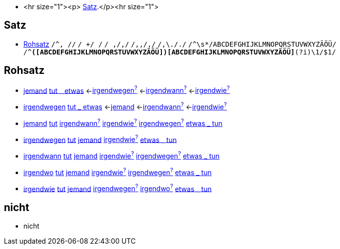 * <hr size="1"><p> <<Satz>>.</p><hr size="1">

== Satz
* <<Rohsatz>>
	`/^, //`
	`/ +/ /`
	`/ ,/,/`
	`/,,/,/`
	`/,\././`
	`/^\s*/ABCDEFGHIJKLMNOPQRSTUVWXYZÄÖÜ/`
	`/^[ABCDEFGHIJKLMNOPQRSTUVWXYZÄÖÜ]*([ABCDEFGHIJKLMNOPQRSTUVWXYZÄÖÜ])[ABCDEFGHIJKLMNOPQRSTUVWXYZÄÖÜ]*(?i)\1/$1/`

== Rohsatz

* link:jemand#jemand[jemand] link:tun#tut-_-etwas[tut _ etwas] <-link:irgendwegen#irgendwegen[irgendwegen^?^] <-link:irgendwann#irgendwann[irgendwann^?^] <-link:irgendwie#irgendwie[irgendwie^?^]
* link:irgendwegen#irgendwegen[irgendwegen] link:tun#tut-_-etwas[tut _ etwas] <-link:jemand#jemand[jemand] <-link:irgendwann#irgendwann[irgendwann^?^] <-link:irgendwie#irgendwie[irgendwie^?^]
* link:jemand#jemand[jemand] link:tun#tut[tut] link:irgendwann#irgendwann[irgendwann^?^] link:irgendwie#irgendwie[irgendwie^?^] link:irgendwegen#irgendwegen[irgendwegen^?^] link:tun#etwas-_-tun[etwas _ tun]
* link:irgendwegen#irgendwegen[irgendwegen] link:tun#tut[tut] link:jemand#jemand[jemand] link:irgendwie#irgendwie[irgendwie^?^] link:tun#etwas-_-tun[etwas _ tun]
* link:irgendwann#irgendwann[irgendwann] link:tun#tut[tut] link:jemand#jemand[jemand] link:irgendwie#irgendwie[irgendwie^?^] link:irgendwegen#irgendwegen[irgendwegen^?^] link:tun#etwas-_-tun[etwas _ tun]
* link:irgendwo#irgendwo[irgendwo] link:tun#tut[tut] link:jemand#jemand[jemand] link:irgendwie#irgendwie[irgendwie^?^]  link:irgendwegen#irgendwegen[irgendwegen^?^] link:tun#etwas-_-tun[etwas _ tun]
* link:irgendwie#irgendwie[irgendwie] link:tun#tut[tut] link:jemand#jemand[jemand] link:irgendwegen#irgendwegen[irgendwegen^?^] link:irgendwo#irgendwo[irgendwo^?^] link:tun#etwas-_-tun[etwas _ tun]

== nicht

* nicht
